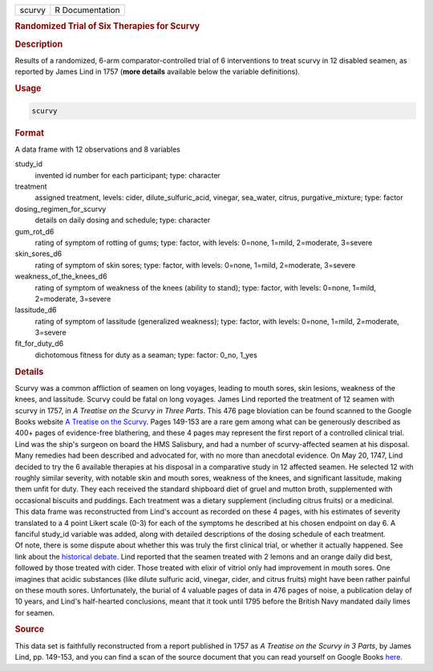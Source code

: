 .. container::

   ====== ===============
   scurvy R Documentation
   ====== ===============

   .. rubric:: Randomized Trial of Six Therapies for Scurvy
      :name: scurvy

   .. rubric:: Description
      :name: description

   | Results of a randomized, 6-arm comparator-controlled trial of 6
     interventions to treat scurvy in 12 disabled seamen, as reported by
     James Lind in 1757 (**more details** available below the variable
     definitions).

   .. rubric:: Usage
      :name: usage

   .. code:: R

      scurvy

   .. rubric:: Format
      :name: format

   A data frame with 12 observations and 8 variables

   study_id
      invented id number for each participant; type: character

   treatment
      assigned treatment, levels: cider, dilute_sulfuric_acid, vinegar,
      sea_water, citrus, purgative_mixture; type: factor

   dosing_regimen_for_scurvy
      details on daily dosing and schedule; type: character

   gum_rot_d6
      rating of symptom of rotting of gums; type: factor, with levels:
      0=none, 1=mild, 2=moderate, 3=severe

   skin_sores_d6
      rating of symptom of skin sores; type: factor, with levels:
      0=none, 1=mild, 2=moderate, 3=severe

   weakness_of_the_knees_d6
      rating of symptom of weakness of the knees (ability to stand);
      type: factor, with levels: 0=none, 1=mild, 2=moderate, 3=severe

   lassitude_d6
      rating of symptom of lassitude (generalized weakness); type:
      factor, with levels: 0=none, 1=mild, 2=moderate, 3=severe

   fit_for_duty_d6
      dichotomous fitness for duty as a seaman; type: factor: 0_no,
      1_yes

   .. rubric:: Details
      :name: details

   | Scurvy was a common affliction of seamen on long voyages, leading
     to mouth sores, skin lesions, weakness of the knees, and lassitude.
     Scurvy could be fatal on long voyages. James Lind reported the
     treatment of 12 seamen with scurvy in 1757, in *A Treatise on the
     Scurvy in Three Parts*. This 476 page bloviation can be found
     scanned to the Google Books website `A Treatise on the
     Scurvy <https://www.google.com/books/edition/A_Treatise_on_the_Scurvy/oP1UEXWU7fsC?hl=en&gbpv=1&printsec=frontcover>`__.
     Pages 149-153 are a rare gem among what can be generously described
     as 400+ pages of evidence-free blathering, and these 4 pages may
     represent the first report of a controlled clinical trial.
   | Lind was the ship's surgeon on board the HMS Salisbury, and had a
     number of scurvy-affected seamen at his disposal. Many remedies had
     been described and advocated for, with no more than anecdotal
     evidence. On May 20, 1747, Lind decided to try the 6 available
     therapies at his disposal in a comparative study in 12 affected
     seamen. He selected 12 with roughly similar severity, with notable
     skin and mouth sores, weakness of the knees, and significant
     lassitude, making them unfit for duty. They each received the
     standard shipboard diet of gruel and mutton broth, supplemented
     with occasional biscuits and puddings. Each treatment was a dietary
     supplement (including citrus fruits) or a medicinal.
   | This data frame was reconstructed from Lind's account as recorded
     on these 4 pages, with his estimates of severity translated to a 4
     point Likert scale (0-3) for each of the symptoms he described at
     his chosen endpoint on day 6. A fanciful study_id variable was
     added, along with detailed descriptions of the dosing schedule of
     each treatment.
   | Of note, there is some dispute about whether this was truly the
     first clinical trial, or whether it actually happened. See link
     about the `historical
     debate <https://www.bbvaopenmind.com/en/science/leading-figures/james-lind-and-scurvy-the-first-clinical-trial-in-history/>`__.
     Lind reported that the seamen treated with 2 lemons and an orange
     daily did best, followed by those treated with cider. Those treated
     with elixir of vitriol only had improvement in mouth sores. One
     imagines that acidic substances (like dilute sulfuric acid,
     vinegar, cider, and citrus fruits) might have been rather painful
     on these mouth sores. Unfortunately, the burial of 4 valuable pages
     of data in 476 pages of noise, a publication delay of 10 years, and
     Lind's half-hearted conclusions, meant that it took until 1795
     before the British Navy mandated daily limes for seamen.

   .. rubric:: Source
      :name: source

   This data set is faithfully reconstructed from a report published in
   1757 as *A Treatise on the Scurvy in 3 Parts*, by James Lind, pp.
   149-153, and you can find a scan of the source document that you can
   read yourself on Google Books
   `here <https://www.google.com/books/edition/A_Treatise_on_the_Scurvy/oP1UEXWU7fsC?hl=en&gbpv=1&printsec=frontcover>`__.
